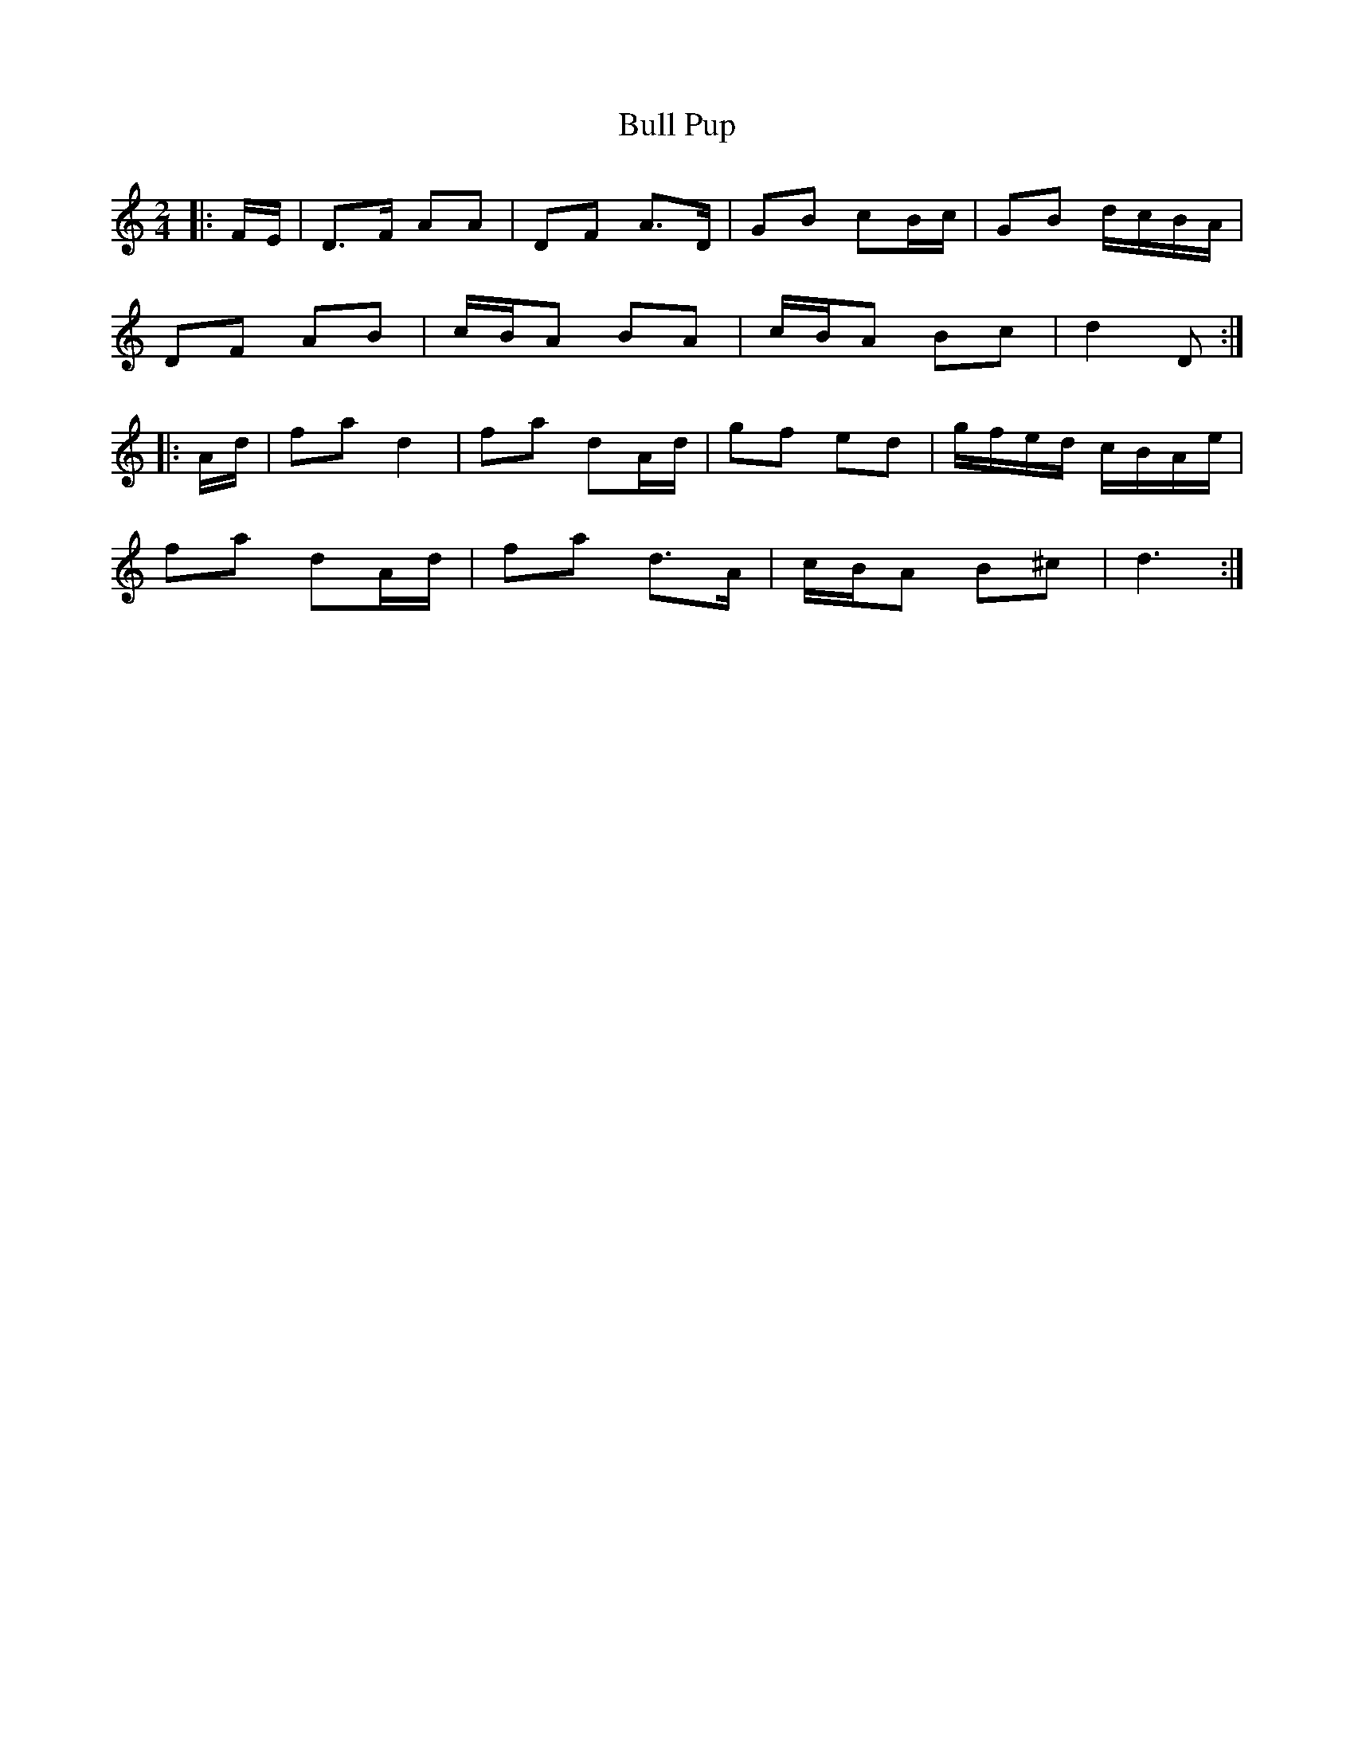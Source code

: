 X: 2
T: Bull Pup
Z: ceolachan
S: https://thesession.org/tunes/10054#setting20188
R: polka
M: 2/4
L: 1/8
K: Ddor
|: F/E/ |D>F AA | DF A>D | GB cB/c/ | GB d/c/B/A/ |
DF AB | c/B/A BA | c/B/A Bc | d2 D :|
|: A/d/ |fa d2 | fa dA/d/ | gf ed | g/f/e/d/ c/B/A/e/ |
fa dA/d/ |fa d>A | c/B/A B^c | d3 :|
